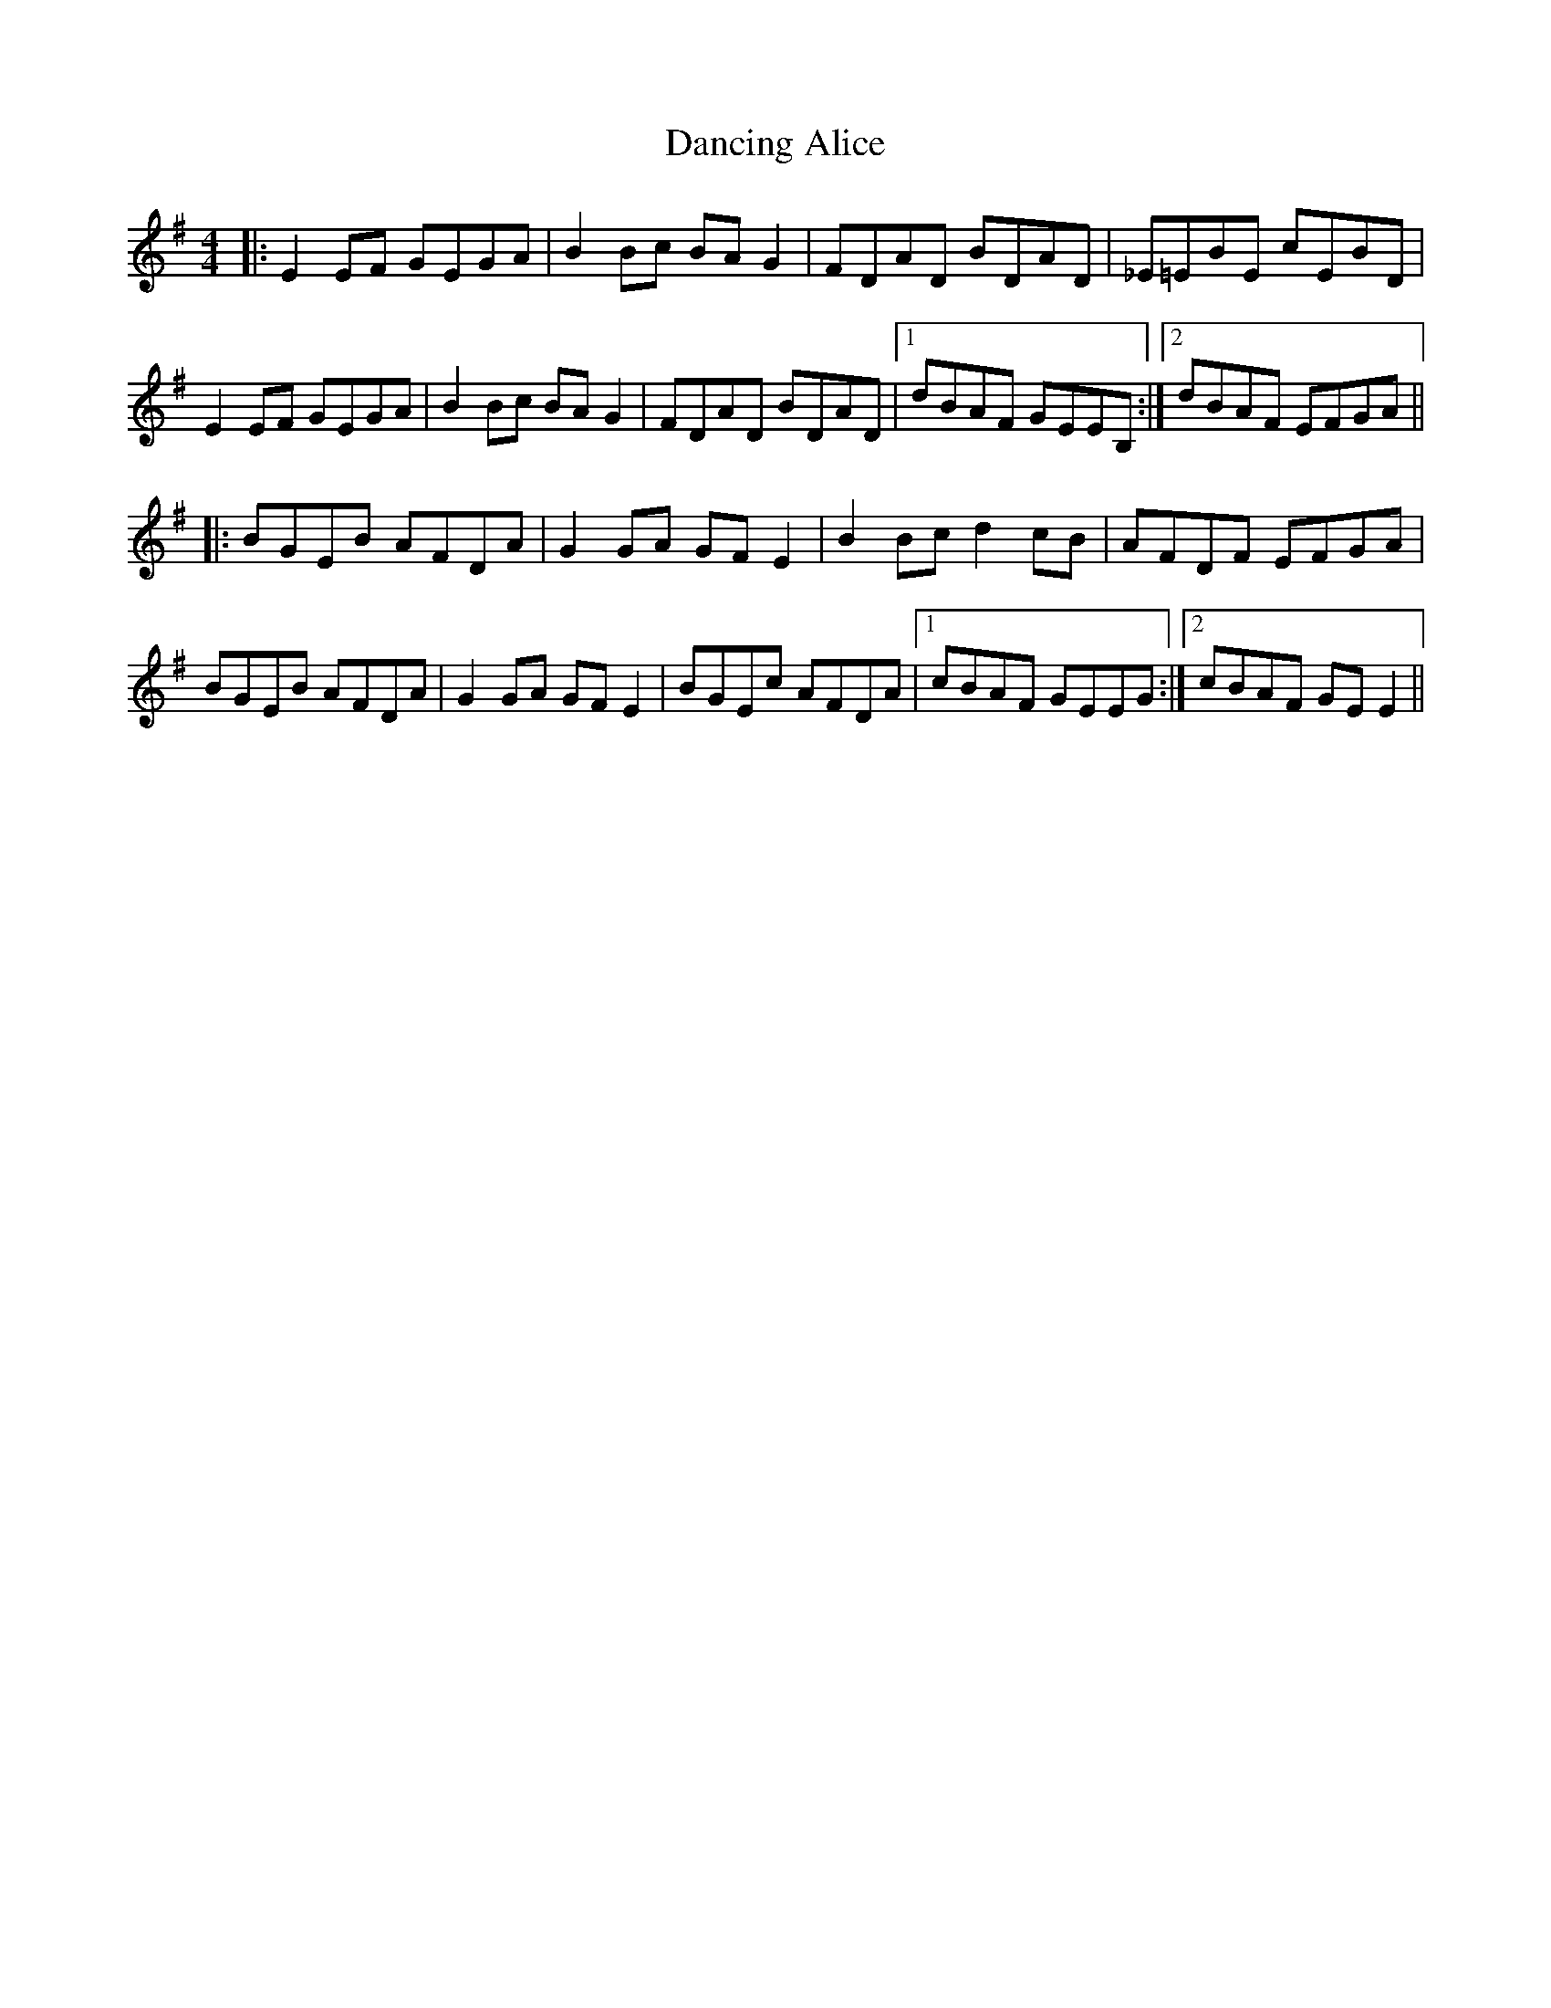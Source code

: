 X: 9330
T: Dancing Alice
R: reel
M: 4/4
K: Eminor
|:E2 EF GEGA|B2 Bc BA G2|FDAD BDAD|_E=EBE cEBD|
E2 EF GEGA|B2 Bc BA G2|FDAD BDAD|1 dBAF GEEB,:|2 dBAF EFGA||
|:BGEB AFDA|G2 GA GF E2|B2 Bc d2 cB|AFDF EFGA|
BGEB AFDA|G2 GA GF E2|BGEc AFDA|1 cBAF GEEG:|2 cBAF GE E2||

